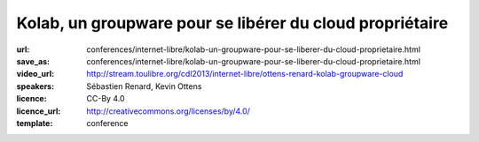 =========================================================
Kolab, un groupware pour se libérer du cloud propriétaire
=========================================================

:url: conferences/internet-libre/kolab-un-groupware-pour-se-liberer-du-cloud-proprietaire.html
:save_as: conferences/internet-libre/kolab-un-groupware-pour-se-liberer-du-cloud-proprietaire.html
:video_url: http://stream.toulibre.org/cdl2013/internet-libre/ottens-renard-kolab-groupware-cloud
:speakers: Sébastien Renard, Kevin Ottens
:licence: CC-By 4.0
:licence_url: http://creativecommons.org/licenses/by/4.0/
:template: conference

.. html::

 <p>Dans un contexte de surveillance grandissante de population par des agences gouvernementales et leurs sous-traitants privés, la concentration des données personnelles entre les mains d&#39;un petit nombre de silos privés devient un défi grandissant à une utilisation de l&#39;Internet telle qu&#39;elle était imaginée par ses créateurs.</p><p>Disposer d&#39;alternatives libres au cloud propriétaire pour les données personnelles devient donc un enjeu critique pour les libertés individuelles.<br>Parmi ces alternatives, Kolab a particulièrement retenu notre attention de part son histoire, son écosystème renaissant et ses capacités techniques.</p><p>Dans cette présentation nous montrerons Kolab du point de vue de l&#39;utilisateur. Nous explorerons ses fonctionnalités couvrant les cas d&#39;usage les plus courants : email, agenda, tâches, stockage de fichiers. <br>Nous évaluerons aussi les différentes méthodes d&#39;accès : depuis un ordinateur de bureau, depuis un navigateur web et depuis un téléphone. <br>Enfin, nous poserons la question fatidique de l&#39;auto-hébergement d&#39;un tel service pour le grand public et à défaut les choix à faire pour obtenir au moins une protection législative minimale de sa vie privée.</p>

